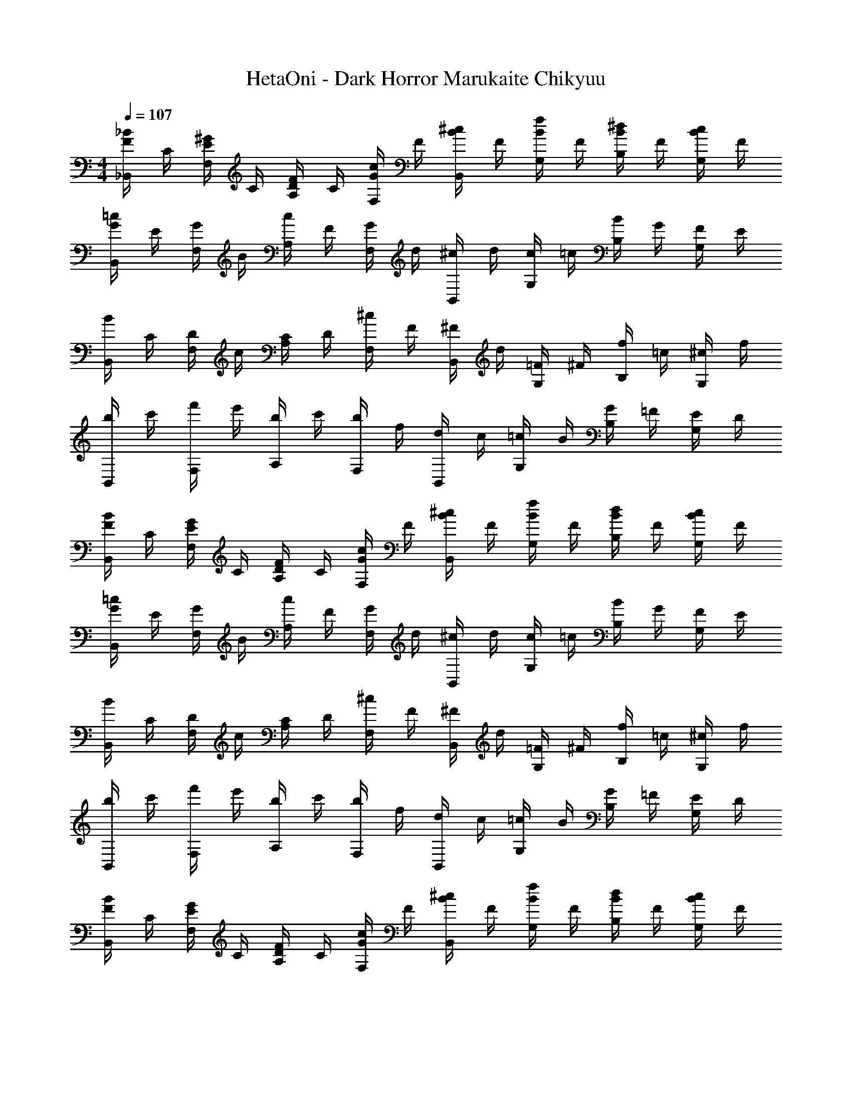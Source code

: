 X: 1
T: HetaOni - Dark Horror Marukaite Chikyuu
Z: ABC Generated by Starbound Composer
L: 1/4
M: 4/4
Q: 1/4=107
K: C
[_B/4F/4_B,,/] C/4 [^G/4E/4F,/] C/4 [F/4D/4A,/] C/4 [c/4G/4F,/] F/4 [B/4^c/4B,,/] F/4 [B/4f/4G,/] F/4 [B/4^d/4B,/] F/4 [c/4B/4G,/] F/4 
[G/4=c/4B,,/] E/4 [G/4F,/] B/4 [c/4A,/] F/4 [G/4F,/] d/4 [^c/4B,,/] d/4 [c/4G,/] =c/4 [B/4B,/] G/4 [F/4G,/] E/4 
[B/4B,,/] C/4 [D/4F,/] c/4 [C/4A,/] D/4 [^c/4F,/] F/4 [^F/4B,,/] d/4 [=F/4G,/] ^F/4 [f/4B,/] =c/4 [^c/4G,/] f/4 
[b/4B,,/] c'/4 [f'/4F,/] e'/4 [b/4A,/] c'/4 [b/4F,/] f/4 [d/4B,,/] c/4 [=c/4G,/] B/4 [G/4B,/] =F/4 [E/4G,/] D/4 
[B/4F/4B,,/] C/4 [E/4G/4F,/] C/4 [F/4D/4A,/] C/4 [c/4G/4F,/] F/4 [^c/4B/4B,,/] F/4 [f/4B/4G,/] F/4 [B/4d/4B,/] F/4 [c/4B/4G,/] F/4 
[=c/4G/4B,,/] E/4 [G/4F,/] B/4 [c/4A,/] F/4 [G/4F,/] d/4 [^c/4B,,/] d/4 [c/4G,/] =c/4 [B/4B,/] G/4 [F/4G,/] E/4 
[B/4B,,/] C/4 [D/4F,/] c/4 [C/4A,/] D/4 [^c/4F,/] F/4 [^F/4B,,/] d/4 [=F/4G,/] ^F/4 [f/4B,/] =c/4 [^c/4G,/] f/4 
[b/4B,,/] c'/4 [f'/4F,/] e'/4 [b/4A,/] c'/4 [b/4F,/] f/4 [d/4B,,/] c/4 [=c/4G,/] B/4 [G/4B,/] =F/4 [E/4G,/] D/4 
[B/4F/4B,,/] C/4 [E/4G/4F,/] C/4 [F/4D/4A,/] C/4 [G/4c/4F,/] F/4 [B/4^c/4B,,/] F/4 [B/4f/4G,/] F/4 [B/4d/4B,/] F/4 [c/4B/4G,/] F/4 
[G/4=c/4B,,/] E/4 [G/4F,/] B/4 [c/4A,/] F/4 [G/4F,/] d/4 [^c/4B,,/] d/4 [c/4G,/] =c/4 [B/4B,/] G/4 [F/4G,/] E/4 
[B/4B,,/] C/4 [D/4F,/] c/4 [C/4A,/] D/4 [^c/4F,/] F/4 [^F/4B,,/] d/4 [=F/4G,/] ^F/4 [f/4B,/] =c/4 [^c/4G,/] f/4 
[b/4B,,/] c'/4 [f'/4F,/] e'/4 [b/4A,/] c'/4 [b/4F,/] f/4 [d/4B,,/] c/4 [=c/4G,/] B/4 [G/4B,/] =F/4 [E/4G,/] D/4 
[F/4B/4B,,/] C/4 [G/4E/4F,/] C/4 [D/4F/4A,/] C/4 [c/4G/4F,/] F/4 [^c/4B/4B,,/] F/4 [f/4B/4G,/] F/4 [B/4d/4B,/] F/4 [B/4c/4G,/] F/4 
[=c/4G/4B,,/] E/4 [G/4F,/] B/4 [c/4A,/] F/4 [G/4F,/] d/4 [^c/4B,,/] d/4 [c/4G,/] =c/4 [B/4B,/] G/4 [F/4G,/] E/4 
[B/4B,,/] C/4 [D/4F,/] c/4 [C/4A,/] D/4 [^c/4F,/] F/4 [^F/4B,,/] d/4 [=F/4G,/] ^F/4 [f/4B,/] =c/4 [^c/4G,/] f/4 
[b/4B,,/] c'/4 [f'/4F,/] e'/4 [b/4A,/] c'/4 [b/4F,/] f/4 [d/4B,,/] c/4 [=c/4G,/] B/4 [G/4B,/] =F/4 [E/4G,/] D/4 
[F/4B/4B,,/] C/4 [G/4E/4A,/] C/4 [D2F2B,2] z 
[b/4f/4B,,/] c/4 [d/4a/4A,/] c/4 [f2^c2B,2] z 
[b'/4f'/4B,,/] c'/4 [a'/4e'/4A,/] c'/4 [f'2d'2B,2] z 
[f/4b/4B,,/] A/4 [d/4a/4A,/] A/4 [c2f2B,2] z 
[F/4B/4B,,/] C/4 [E/4G/4A,/] C/4 [F2D2B,2] z 
[f/4b/4B,,/] =c/4 [d/4a/4A,/] c/4 [f2^c2B,2] z 
[f'/4b'/4B,,/] c'/4 [e'/4a'/4A,/] c'/4 [f'2d'2B,2] z 
[b/4f/4B,,/] A/4 [a/4d/4A,/] A/4 [cfB,2] [DFB,] [E=Bc=G] 
[d/4F,,/] ^G/4 [F/4C,/] c/4 [G/4^D,/] F/4 [=c/4C,/] G/4 [F/4F,,/] d/4 [G/4C,/] F/4 [f/4D,/] F/4 [_B/4C,/] c/4 
[f/4G,,/] d/4 [^c/4=D,/] =c/4 [^c/4E,/] d/4 [f/4D,/] b/4 [c'/4G,,/] f'/4 [e'/4D,/] d'/4 [c'/4E,/] b/4 [a/4D,/] f/4 
[b/4F,,/] d/4 [=c/4C,/] a/4 [d/4^D,/] c/4 [g/4C,/] d/4 [c/4F,,/] b/4 [d/4C,/] c/4 [c'/4D,/] f/4 [b/4C,/] c'/4 
[d/4F,,/] G/4 [F/4C,/] ^c/4 [G/4D,/] F/4 [=c/4C,/] G/4 [F/4F,,/] f/4 [c/4C,/] ^c/4 [d/4D,/] f/4 [g/4C,/] a/4 
[f/4b/4G,,/] =c/4 [a/4d/4=D,/] c/4 [f/4^c/4E,/] =c/4 [c'/4a/4D,/] f/4 [b/4d'/4G,,/] f/4 [b/4f'/4D,/] f/4 [b/4e'/4E,/] f/4 [d'/4b/4D,/] f/4 
[c'/4a/4A,,/] d/4 [a/4^D,/] b/4 [c'/4G,/] f/4 [a/4D,/] e'/4 [d'/4A,,/] e'/4 [d'/4D,/] c'/4 [b/4G,/] a/4 [f/4D,/] d/4 
[F/4B/4B,,/] C/4 [E/4G/4F,/] C/4 [F/4D/4A,/] C/4 [c/4G/4F,/] F/4 [^c/4B/4B,,/] F/4 [B/4f/4G,/] F/4 [d/4B/4B,/] F/4 [c/4B/4G,/] F/4 
[=c/4G/4B,,/] E/4 [G/4F,/] B/4 [c/4A,/] F/4 [G/4F,/] d/4 [^c/4B,,/] d/4 [c/4G,/] =c/4 [B/4B,/] G/4 [F/4G,/] E/4 
[B/4B,,/] C/4 [D/4F,/] c/4 [C/4A,/] D/4 [^c/4F,/] F/4 [^F/4B,,/] d/4 [=F/4G,/] ^F/4 [f/4B,/] =c/4 [^c/4G,/] f/4 
[b/4B,,/] c'/4 [f'/4F,/] e'/4 [b/4A,/] c'/4 [b/4F,/] f/4 [d/4B,,/] c/4 [=c/4G,/] B/4 [G/4B,/] =F/4 [E/4G,/] D/4 
[B/4F/4B,,/] C/4 [E/4G/4F,/] C/4 [D/4F/4A,/] C/4 [c/4G/4F,/] F/4 [^c/4B/4B,,/] F/4 [B/4f/4G,/] F/4 [B/4d/4B,/] F/4 [c/4B/4G,/] F/4 
[G/4=c/4B,,/] E/4 [G/4F,/] B/4 [c/4A,/] F/4 [G/4F,/] d/4 [^c/4B,,/] d/4 [c/4G,/] =c/4 [B/4B,/] G/4 [F/4G,/] E/4 
[B/4B,,/] C/4 [D/4F,/] c/4 [C/4A,/] D/4 [^c/4F,/] F/4 [^F/4B,,/] d/4 [=F/4G,/] ^F/4 [f/4B,/] =c/4 [^c/4G,/] f/4 
[b/4B,,/] c'/4 [f'/4F,/] e'/4 [b/4A,/] c'/4 [b/4F,/] f/4 [d/4B,,/] c/4 [=c/4G,/] B/4 [G/4B,/] =F/4 [E/4G,/] D/4 
[F/4B/4B,,/] C/4 [G/4E/4F,/] C/4 [F/4D/4A,/] C/4 [G/4c/4F,/] F/4 [^c/4B/4B,,/] F/4 [f/4B/4G,/] F/4 [d/4B/4B,/] F/4 [B/4c/4G,/] F/4 
[=c/4G/4B,,/] E/4 [G/4F,/] B/4 [c/4A,/] F/4 [G/4F,/] d/4 [^c/4B,,/] d/4 [c/4G,/] =c/4 [B/4B,/] G/4 [F/4G,/] E/4 
[B/4B,,/] C/4 [D/4F,/] c/4 [C/4A,/] D/4 [^c/4F,/] F/4 [^F/4B,,/] d/4 [=F/4G,/] ^F/4 [f/4B,/] =c/4 [^c/4G,/] f/4 
[b/4B,,/] c'/4 [f'/4F,/] e'/4 [b/4A,/] c'/4 [b/4F,/] f/4 [d/4B,,/] c/4 [=c/4G,/] B/4 [G/4B,/] =F/4 [E/4G,/] D/4 
[F/4B/4B,,/] C/4 [E/4G/4F,/] C/4 [D/4F/4A,/] C/4 [c/4G/4F,/] F/4 [^c/4B/4B,,/] F/4 [f/4B/4G,/] F/4 [B/4d/4B,/] F/4 [c/4B/4G,/] F/4 
[G/4=c/4B,,/] E/4 [G/4F,/] B/4 [c/4A,/] F/4 [G/4F,/] d/4 [^c/4B,,/] d/4 [c/4G,/] =c/4 [B/4B,/] G/4 [F/4G,/] E/4 
[B/4B,,/] C/4 [D/4F,/] c/4 [C/4A,/] D/4 [^c/4F,/] F/4 [^F/4B,,/] d/4 [=F/4G,/] ^F/4 [f/4B,/] =c/4 [^c/4G,/] f/4 
[b/4B,,/] c'/4 [f'/4F,/] e'/4 [b/4A,/] c'/4 [b/4F,/] f/4 [d/4B,,/] c/4 [=c/4G,/] B/4 [G/4B,/] =F/4 [E/4G,/] D/4 
[B/4F/4B,,/] C/4 [G/4E/4A,/] C/4 [F2D2B,2] z 
[f/4b/4B,,/] c/4 [d/4a/4A,/] c/4 [^c2f2B,2] z 
[b'/4f'/4B,,/] c'/4 [e'/4a'/4A,/] c'/4 [d'2f'2B,2] z 
[f/4b/4B,,/] A/4 [a/4d/4A,/] A/4 [c2f2B,2] z 
[F/4B/4B,,/] C/4 [E/4G/4A,/] C/4 [D2F2B,2] z 
[b/4f/4B,,/] =c/4 [a/4d/4A,/] c/4 [^c2f2B,2] z 
[f'/4b'/4B,,/] c'/4 [e'/4a'/4A,/] c'/4 [f'2d'2B,2] z 
[b/4f/4B,,/] =c/4 [d/4a/4A,/] c/4 [f^cB,] [FDBD,2G,2^G,,2] [Ad=c] 
[=G/f/^G,4A,,4] c/ [G/f/] c/ [f/G/] c/ [G/f/] c/ 
[G/d/=G,,4=G,4] c/ [d/G/] c/ [G/d/] c/ [G/d/] c/ 
[f/G/^G,4A,,4] c/ [f/G/] c/ [f/G/] c/ [f/G/] c/ 
[G/d/G,,2=G,2] c/ [G/d/] c/ [d/G/] c/ [G/d/] c/ 
[G/f/A,,/] [c/E,/] [f/G/^G,/] [c/E,/] [G/f/A,,/] [c/E,/] [G/f/G,/] [c/E,/] 
[G/d/G,,/] [c/D,/] [G/d/=G,/] [c/D,/] [G/d/G,,/] [c/D,/] [d/G/G,/] [c/D,/] 
[f/G/A,,/] [c/E,/] [G/f/^G,/] [c/E,/] [G/f/A,,/] [c/E,/] [G/f/G,/] [c/E,/] 
[d/G/G,,/] [c/D,/] [G/d/=G,/] [c/D,/] [d/G/G,,/] [c/D,/] [G/d/G,/] [c/D,/] 
[f/G/A,,/] [c/E,/] [G/f/^G,/] [c/E,/] [f/G/A,,/] [c/E,/] [G/f/G,/] [c/E,/] 
[G/d/G,,/] [c/D,/] [G/d/=G,/] [c/D,/] [G/d/G,,/] [c/D,/] [G/d/G,/] [c/D,/] 
[G/f/A,,/] [c/E,/] [G/f/^G,/] [c/E,/] [f/G/A,,/] [c/E,/] [f/G/G,/] [c/E,/] 
[d/G/G,,/] [c/D,/] [G/d/=G,/] [c/D,/] [G/d/G,,/] [c/D,/] [d/G/G,/] [c/D,/] 
[f/G/A,,/] [c/E,/] [G/f/^G,/] [c/E,/] [G/f/A,,/] [c/E,/] [G/f/G,/] [c/E,/] 
[G/d/G,,/] [c/D,/] [G/d/=G,/] [c/D,/] [G/d/G,,/] [c/D,/] [G/d/G,/] [c/D,/] 
[G/f/A,,/] [c/E,/] [f/G/^G,/] [c/E,/] [G/f/A,,/] [c/E,/] [f/G/G,/] [c/E,/] 
[c/d/^f/G,,/] [A/D,/] [c/f/d/=G,/] [A/D,/] [d/f/c/G,,/] [A/D,/] [c/d/f/G,/] [A/D,/] z4 
[d/4F,,/] ^G/4 [F/4C,/] ^c/4 [G/4D,/] F/4 [=c/4C,/] G/4 [F/4F,,/] d/4 [G/4C,/] F/4 [=f/4D,/] F/4 [B/4C,/] c/4 
[f/4G,,/] d/4 [^c/4=D,/] =c/4 [^c/4E,/] d/4 [f/4D,/] b/4 [c'/4G,,/] f'/4 [e'/4D,/] d'/4 [c'/4E,/] b/4 [a/4D,/] f/4 
[b/4F,,/] d/4 [=c/4C,/] a/4 [d/4^D,/] c/4 [g/4C,/] d/4 [c/4F,,/] b/4 [d/4C,/] c/4 [c'/4D,/] f/4 [b/4C,/] c'/4 
[d/4F,,/] G/4 [F/4C,/] ^c/4 [G/4D,/] F/4 [=c/4C,/] G/4 [F/4F,,/] f/4 [c/4C,/] ^c/4 [d/4D,/] f/4 [g/4C,/] a/4 
[b/4f/4G,,/] =c/4 [a/4d/4=D,/] c/4 [f/4^c/4E,/] =c/4 [c'/4a/4D,/] f/4 [b/4d'/4G,,/] f/4 [b/4f'/4D,/] f/4 [e'/4b/4E,/] f/4 [d'/4b/4D,/] f/4 
[c'/4a/4A,,/] d/4 [a/4^D,/] b/4 [c'/4G,/] f/4 [a/4D,/] e'/4 [d'/4A,,/] e'/4 [d'/4D,/] c'/4 [b/4G,/] a/4 [f/4D,/] d/4 
[d/4F,,/] G/4 [F/4C,/] ^c/4 [G/4D,/] F/4 [=c/4C,/] G/4 [F/4F,,/] d/4 [G/4C,/] F/4 [f/4D,/] F/4 [B/4C,/] c/4 
[f/4G,,/] d/4 [^c/4=D,/] =c/4 [^c/4E,/] d/4 [f/4D,/] b/4 [c'/4G,,/] f'/4 [e'/4D,/] d'/4 [c'/4E,/] b/4 [a/4D,/] f/4 
[b/4F,,/] d/4 [=c/4C,/] a/4 [d/4^D,/] c/4 [g/4C,/] d/4 [c/4F,,/] b/4 [d/4C,/] c/4 [c'/4D,/] f/4 [b/4C,/] c'/4 
[d/4F,,/] G/4 [F/4C,/] ^c/4 [G/4D,/] F/4 [=c/4C,/] G/4 [F/4F,,/] f/4 [c/4C,/] ^c/4 [d/4D,/] f/4 [g/4C,/] a/4 
[b/4f/4G,,/] =c/4 [d/4a/4=D,/] c/4 [f/4^c/4E,/] =c/4 [a/4c'/4D,/] f/4 [d'/4b/4G,,/] f/4 [f'/4b/4D,/] f/4 [e'/4b/4E,/] f/4 [b/4d'/4D,/] f/4 
[a/4c'/4A,,/] d/4 [a/4^D,/] b/4 [c'/4G,/] f/4 [a/4D,/] e'/4 [d'/4A,,/] e'/4 [d'/4D,/] c'/4 [b/4G,/] a/4 [f/4D,/] d/4 
[F/4B/4B,,/] C/4 [G/4E/4F,/] C/4 [D/4F/4A,/] C/4 [c/4G/4F,/] F/4 [B/4^c/4B,,/] F/4 [B/4f/4G,/] F/4 [B/4d/4B,/] F/4 [B/4c/4G,/] F/4 
[=c/4G/4B,,/] E/4 [G/4F,/] B/4 [c/4A,/] F/4 [G/4F,/] d/4 [^c/4B,,/] d/4 [c/4G,/] =c/4 [B/4B,/] G/4 [F/4G,/] E/4 
[B/4B,,/] C/4 [D/4F,/] c/4 [C/4A,/] D/4 [^c/4F,/] F/4 [^F/4B,,/] d/4 [=F/4G,/] ^F/4 [f/4B,/] =c/4 [^c/4G,/] f/4 
[b/4B,,/] c'/4 [f'/4F,/] e'/4 [b/4A,/] c'/4 [b/4F,/] f/4 [d/4B,,/] c/4 [=c/4G,/] B/4 [G/4B,/] =F/4 [E/4G,/] D/4 
[B/4F/4B,,/] C/4 [G/4E/4F,/] C/4 [F/4D/4A,/] C/4 [G/4c/4F,/] F/4 [B/4^c/4B,,/] F/4 [B/4f/4G,/] F/4 [B/4d/4B,/] F/4 [c/4B/4G,/] F/4 
[=c/4G/4B,,/] E/4 [G/4F,/] B/4 [c/4A,/] F/4 [G/4F,/] d/4 [^c/4B,,/] d/4 [c/4G,/] =c/4 [B/4B,/] G/4 [F/4G,/] E/4 
[B/4B,,/] C/4 [D/4F,/] c/4 [C/4A,/] D/4 [^c/4F,/] F/4 [^F/4B,,/] d/4 [=F/4G,/] ^F/4 [f/4B,/] =c/4 [^c/4G,/] f/4 
[b/4B,,/] c'/4 [f'/4F,/] e'/4 [b/4A,/] c'/4 [b/4F,/] f/4 [d/4B,,/] c/4 [=c/4G,/] B/4 [G/4B,/] =F/4 [E/4G,/] D/4 
[F/4B/4B,,/] C/4 [E/4G/4F,/] C/4 [D/4F/4A,/] C/4 [c/4G/4F,/] F/4 [^c/4B/4B,,/] F/4 [B/4f/4G,/] F/4 [d/4B/4B,/] F/4 [c/4B/4G,/] F/4 
[G/4=c/4B,,/] E/4 [G/4F,/] B/4 [c/4A,/] F/4 [G/4F,/] d/4 [^c/4B,,/] d/4 [c/4G,/] =c/4 [B/4B,/] G/4 [F/4G,/] E/4 
[B/4B,,/] C/4 [D/4F,/] c/4 [C/4A,/] D/4 [^c/4F,/] F/4 [^F/4B,,/] d/4 [=F/4G,/] ^F/4 [f/4B,/] =c/4 [^c/4G,/] f/4 
[b/4B,,/] c'/4 [f'/4F,/] e'/4 [b/4A,/] c'/4 [b/4F,/] f/4 [d/4B,,/] c/4 [=c/4G,/] B/4 [G/4B,/] =F/4 [E/4G,/] D/4 
[B/4F/4B,,/] C/4 [G/4E/4F,/] C/4 [F/4D/4A,/] C/4 [G/4c/4F,/] F/4 [B/4^c/4B,,/] F/4 [B/4f/4G,/] F/4 [d/4B/4B,/] F/4 [c/4B/4G,/] F/4 
[G/4=c/4B,,/] E/4 [G/4F,/] B/4 [c/4A,/] F/4 [G/4F,/] d/4 [^c/4B,,/] d/4 [c/4G,/] =c/4 [B/4B,/] G/4 [F/4G,/] E/4 
[B/4B,,/] C/4 [D/4F,/] c/4 [C/4A,/] D/4 [^c/4F,/] F/4 [^F/4B,,/] d/4 [=F/4G,/] ^F/4 [f/4B,/] =c/4 [^c/4G,/] f/4 
[b/4B,,/] c'/4 [f'/4F,/] e'/4 [b/4A,/] c'/4 [b/4F,/] f/4 [d/4B,,/] c/4 [=c/4G,/] B/4 [G/4B,/] =F/4 [E/4G,/] D/4 
[f/4b/4B,/] c/4 [d/a/F/] [^c/f/G] [a/4c'/4] f/4 [d'/4b/4B,/] f/4 [f'/4b/4F/] f/4 [b/e'/B] d'/ 
[c'/4B,/] d/4 [a/4F/] b/4 [c'/4G] f/4 a/4 e'/4 [d'/4B,/] e'/4 [d'/4F/] c'/4 [b/4B] a/4 f/4 d/4 
[b/4B,/] =c/4 [^c/4F/] c'/4 [=c/4G] ^c/4 d'/4 f/4 [g/4B,/] e'/4 [f/4F/] g/4 [f'/4B] c'/4 b/4 f'/4 
[b'/4B,/] c''/4 [f''/4F/] e''/4 [b'/4G] c''/4 b'/4 a'/4 [f'/4B,/] e'/4 [d'/4F/] c'/4 [a/4B] f/ z/4 
[b/4B,/] c/4 [d/4F/] c/4 [=c/4G] c'/4 a/4 b/4 [a/4B,/] f/4 [e'/4F/] a/4 [b/4B] a/4 z/ 
[g/4B,/] f'/4 [b/4F/] c'/4 [b/4G] b/4 f'/4 g'/4 [b'/4B,/] g'/4 [e'/4F/] b/4 [^f/4B] =d/4 z/ 
[B/4^F/] z/4 [g/4=G/B,/] a/4 [e'3/8=F/] [z/8a'/4] [z/8=B/] d''/8 [f''/4e''/4] [c/8d/8B/] ^d/4 b/8 d'/4 [^G/4B,/] ^c/4 [b'/4E/] d''/8 e''/8 _B/4 
E,/8 [z3/8A,/] =G/4 A/4 =B/4 [^G/4D/4F/4e/4] [b/4f'/4] e'/4 d'/8 ^g/8 b/8 a'/8 g'/8 d''/8 g''/8 f''/8 [=D,/8B,/8B,,/4^G,,/4^C,/4=C,/4] [B,/8G,/8A,/8C/8] [F,/8A,,,/4B,,,/4F,,/4D,,/4] z/8 [E,/8C,/8G,/8B,,,/^D,,/] G/8 A/8 z/8 
d'/4 [b/4a/4] [d''/4a''/4b''/4] [B,,,/4=G,,/4B,,/4] [E,/8B,/8D,/8A,,/4E,,/4G,,/4B,,,/4] E/8 [_B/8c/8B,/4] [=G/8D/8] [e''/4d''/4c'/4a/4=g/4e/4] [^D,/16A,/16=D,/16F,,/8] [=B/16d/16^G/16] [=D,,/32A,,,/32_B,,,/32C/16G,,,/8E,,,/8D,,,/8] z/32 [c''/16b'/16e''/16d'/16g'/16a'/16d''/16] [D/16=G/16F/16E/16A,/8D,/8G,/8C,/8B,/8] ^C/16 [^D,/32B/16_B/16^G/16c/16E/16] z/32 C/16 [D,/8G,/8F,/8B,/8^C,/8=C/4B,/4E/4^C/4] [z/8C,/4^G,/4] E/ z/ [_b'/a'/b/^c'/^f'/e'/=f'/] 
